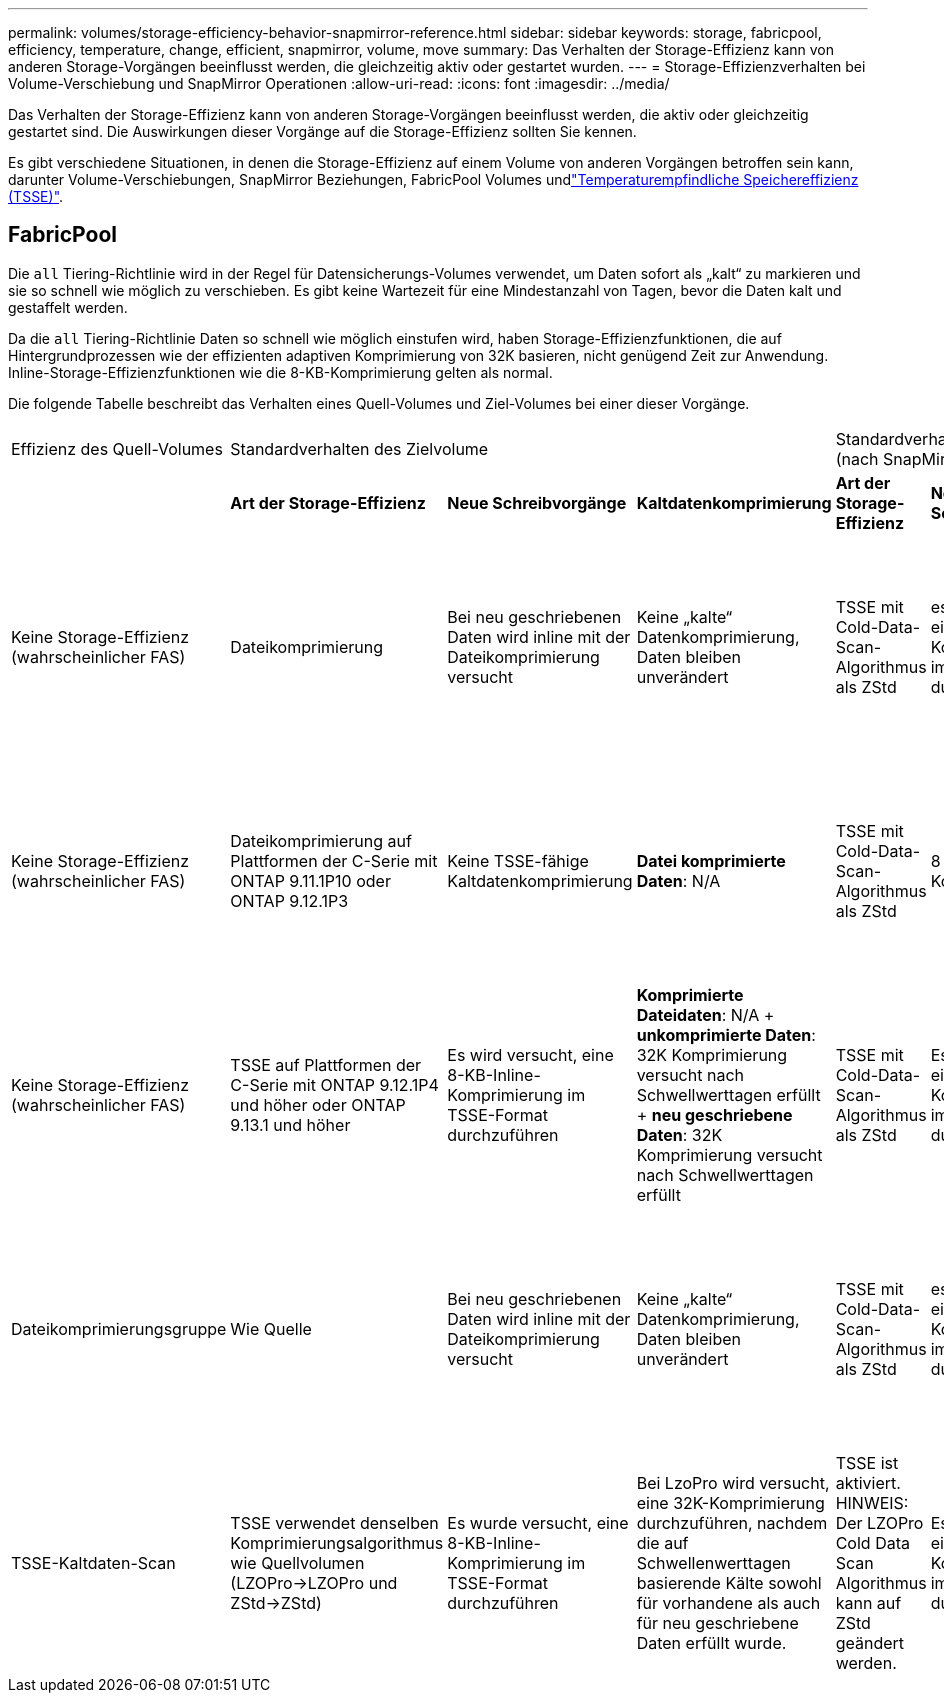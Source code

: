 ---
permalink: volumes/storage-efficiency-behavior-snapmirror-reference.html 
sidebar: sidebar 
keywords: storage, fabricpool, efficiency, temperature, change, efficient, snapmirror, volume, move 
summary: Das Verhalten der Storage-Effizienz kann von anderen Storage-Vorgängen beeinflusst werden, die gleichzeitig aktiv oder gestartet wurden. 
---
= Storage-Effizienzverhalten bei Volume-Verschiebung und SnapMirror Operationen
:allow-uri-read: 
:icons: font
:imagesdir: ../media/


[role="lead"]
Das Verhalten der Storage-Effizienz kann von anderen Storage-Vorgängen beeinflusst werden, die aktiv oder gleichzeitig gestartet sind. Die Auswirkungen dieser Vorgänge auf die Storage-Effizienz sollten Sie kennen.

Es gibt verschiedene Situationen, in denen die Storage-Effizienz auf einem Volume von anderen Vorgängen betroffen sein kann, darunter Volume-Verschiebungen, SnapMirror Beziehungen, FabricPool Volumes undlink:enable-temperature-sensitive-efficiency-concept.html["Temperaturempfindliche Speichereffizienz (TSSE)"].



== FabricPool

Die `all` Tiering-Richtlinie wird in der Regel für Datensicherungs-Volumes verwendet, um Daten sofort als „kalt“ zu markieren und sie so schnell wie möglich zu verschieben. Es gibt keine Wartezeit für eine Mindestanzahl von Tagen, bevor die Daten kalt und gestaffelt werden.

Da die `all` Tiering-Richtlinie Daten so schnell wie möglich einstufen wird, haben Storage-Effizienzfunktionen, die auf Hintergrundprozessen wie der effizienten adaptiven Komprimierung von 32K basieren, nicht genügend Zeit zur Anwendung. Inline-Storage-Effizienzfunktionen wie die 8-KB-Komprimierung gelten als normal.

Die folgende Tabelle beschreibt das Verhalten eines Quell-Volumes und Ziel-Volumes bei einer dieser Vorgänge.

[cols="1,1,1,2,1,1,2"]
|===


| Effizienz des Quell-Volumes 3+| Standardverhalten des Zielvolume 3+| Standardverhalten nach manueller Aktivierung von TSSE (nach SnapMirror Pause) 


|  | *Art der Storage-Effizienz* | *Neue Schreibvorgänge* | *Kaltdatenkomprimierung* | *Art der Storage-Effizienz* | *Neue Schreibvorgänge* | *Kaltdatenkomprimierung* 


| Keine Storage-Effizienz (wahrscheinlicher FAS) | Dateikomprimierung | Bei neu geschriebenen Daten wird inline mit der Dateikomprimierung versucht | Keine „kalte“ Datenkomprimierung, Daten bleiben unverändert | TSSE mit Cold-Data-Scan-Algorithmus als ZStd | es wird versucht, eine 8-kb-Inline-Komprimierung im TSSE-Format durchzuführen | *Komprimierte Dateidaten*: N/A + *unkomprimierte Daten*: 32K Komprimierung versucht nach Schwellwerttagen erfüllt + *neu geschriebene Daten*: 32K Komprimierung versucht nach Schwellwerttagen erfüllt 


| Keine Storage-Effizienz (wahrscheinlicher FAS) | Dateikomprimierung auf Plattformen der C-Serie mit ONTAP 9.11.1P10 oder ONTAP 9.12.1P3 | Keine TSSE-fähige Kaltdatenkomprimierung | *Datei komprimierte Daten*: N/A | TSSE mit Cold-Data-Scan-Algorithmus als ZStd | 8 KB Inline-Komprimierung | *Komprimierte Dateidaten*: N/A + *unkomprimierte Daten*: 32K Komprimierung versucht nach Schwellwerttagen erfüllt + *neu geschriebene Daten*: 32K Komprimierung versucht nach Schwellwerttagen erfüllt 


| Keine Storage-Effizienz (wahrscheinlicher FAS) | TSSE auf Plattformen der C-Serie mit ONTAP 9.12.1P4 und höher oder ONTAP 9.13.1 und höher | Es wird versucht, eine 8-KB-Inline-Komprimierung im TSSE-Format durchzuführen | *Komprimierte Dateidaten*: N/A + *unkomprimierte Daten*: 32K Komprimierung versucht nach Schwellwerttagen erfüllt + *neu geschriebene Daten*: 32K Komprimierung versucht nach Schwellwerttagen erfüllt | TSSE mit Cold-Data-Scan-Algorithmus als ZStd | Es wird versucht, eine 8-KB-Inline-Komprimierung im TSSE-Format durchzuführen | *Komprimierte Dateidaten*: N/A + *unkomprimierte Daten*: 32K Komprimierung versucht nach Schwellwerttagen erfüllt + *neu geschriebene Daten*: 32K Komprimierung versucht nach Schwellwerttagen erfüllt 


| Dateikomprimierungsgruppe | Wie Quelle | Bei neu geschriebenen Daten wird inline mit der Dateikomprimierung versucht | Keine „kalte“ Datenkomprimierung, Daten bleiben unverändert | TSSE mit Cold-Data-Scan-Algorithmus als ZStd | es wird versucht, eine 8-kb-Inline-Komprimierung im TSSE-Format durchzuführen | *Datei komprimierte Daten*: Nicht komprimiert + *unkomprimierte Daten*: 32K Komprimierung wird versucht, wenn Schwellwerttage erfüllt sind + *neu geschriebene Daten*: 32K Komprimierung wird versucht, wenn Schwellwerttage erreicht sind 


| TSSE-Kaltdaten-Scan | TSSE verwendet denselben Komprimierungsalgorithmus wie Quellvolumen (LZOPro->LZOPro und ZStd->ZStd) | Es wurde versucht, eine 8-KB-Inline-Komprimierung im TSSE-Format durchzuführen | Bei LzoPro wird versucht, eine 32K-Komprimierung durchzuführen, nachdem die auf Schwellenwerttagen basierende Kälte sowohl für vorhandene als auch für neu geschriebene Daten erfüllt wurde. | TSSE ist aktiviert. HINWEIS: Der LZOPro Cold Data Scan Algorithmus kann auf ZStd geändert werden. | Es wird versucht, eine 8-KB-Inline-Komprimierung im TSSE-Format durchzuführen | Nach Erreichen der Schwellenwerttage wird mit einer 32.000-Komprimierung sowohl für vorhandene als auch für neu geschriebene Daten versucht. 
|===